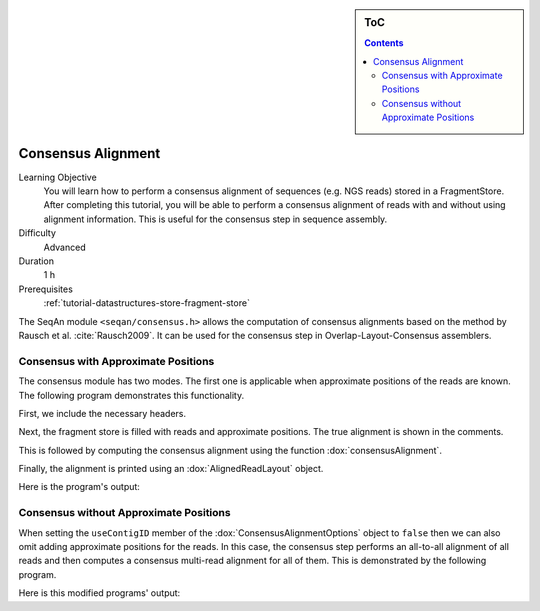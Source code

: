 .. sidebar:: ToC

    .. contents::

.. _tutorial-algorithms-consensus-alignment:

Consensus Alignment
===================

Learning Objective
  You will learn how to perform a consensus alignment of sequences (e.g. NGS reads) stored in a FragmentStore.
  After completing this tutorial, you will be able to perform a consensus alignment of reads with and without using alignment information.
  This is useful for the consensus step in sequence assembly.

Difficulty
  Advanced

Duration
  1 h

Prerequisites
  :ref:`tutorial-datastructures-store-fragment-store`

The SeqAn module ``<seqan/consensus.h>`` allows the computation of consensus alignments based on the method by Rausch et al. :cite:`Rausch2009`.
It can be used for the consensus step in Overlap-Layout-Consensus assemblers.

Consensus with Approximate Positions
------------------------------------

The consensus module has two modes.
The first one is applicable when approximate positions of the reads are known.
The following program demonstrates this functionality.

First, we include the necessary headers.

.. includefrags:: demos/tutorial/consensus_alignment/with_positions.cpp
   :fragment: includes

Next, the fragment store is filled with reads and approximate positions.
The true alignment is shown in the comments.

.. includefrags:: demos/tutorial/consensus_alignment/with_positions.cpp
   :fragment: fill_store

This is followed by computing the consensus alignment using the function :dox:`consensusAlignment`.

.. includefrags:: demos/tutorial/consensus_alignment/with_positions.cpp
   :fragment: compute_consensus

Finally, the alignment is printed using an :dox:`AlignedReadLayout` object.

.. includefrags:: demos/tutorial/consensus_alignment/with_positions.cpp
   :fragment: print_layout

Here is the program's output:

.. includefrags:: demos/tutorial/consensus_alignment/with_positions.cpp.stdout

Consensus without Approximate Positions
---------------------------------------

When setting the ``useContigID`` member of the :dox:`ConsensusAlignmentOptions` object to ``false`` then we can also omit adding approximate positions for the reads.
In this case, the consensus step performs an all-to-all alignment of all reads and then computes a consensus multi-read alignment for all of them.
This is demonstrated by the following program.


.. includefrags:: demos/tutorial/consensus_alignment/without_positions.cpp

Here is this modified programs' output:

.. includefrags:: demos/tutorial/consensus_alignment/without_positions.cpp.stdout
